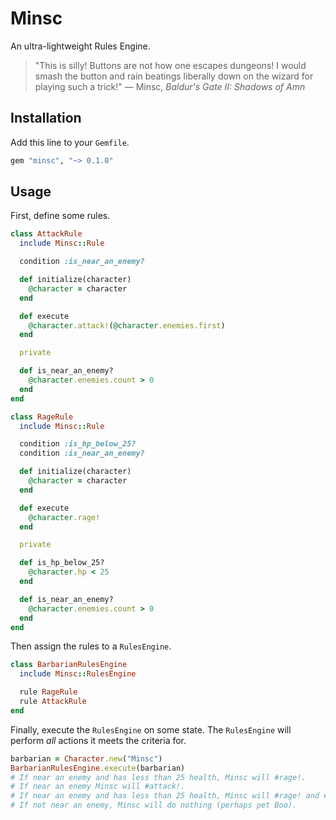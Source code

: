 * Minsc [[https://travis-ci.org/ptrckbrwn/minsc][https://travis-ci.org/ptrckbrwn/minsc.svg]] [[https://rubygems.org/gems/minsc][file:https://badge.fury.io/rb/minsc.svg]]

An ultra-lightweight Rules Engine.

#+ATTR_HTML: :align right :alt Minsc and Boo from Baldur's Gate
[[file:minsc.jpg]]

#+BEGIN_QUOTE
"This is silly! Buttons are not how one escapes dungeons! I would smash the
button and rain beatings liberally down on the wizard for playing such a trick!"
--- Minsc, /Baldur's Gate II: Shadows of Amn/
#+END_QUOTE

** Installation

Add this line to your ~Gemfile~.

#+BEGIN_SRC ruby
gem "minsc", "~> 0.1.0"
#+END_SRC

** Usage

First, define some rules.

#+BEGIN_SRC ruby
class AttackRule
  include Minsc::Rule

  condition :is_near_an_enemy?

  def initialize(character)
    @character = character
  end

  def execute
    @character.attack!(@character.enemies.first)
  end

  private

  def is_near_an_enemy?
    @character.enemies.count > 0
  end
end

class RageRule
  include Minsc::Rule

  condition :is_hp_below_25?
  condition :is_near_an_enemy?

  def initialize(character)
    @character = character
  end

  def execute
    @character.rage!
  end

  private

  def is_hp_below_25?
    @character.hp < 25
  end

  def is_near_an_enemy?
    @character.enemies.count > 0
  end
end
#+END_SRC

Then assign the rules to a ~RulesEngine~.

#+BEGIN_SRC ruby
class BarbarianRulesEngine
  include Minsc::RulesEngine

  rule RageRule
  rule AttackRule
end
#+END_SRC

Finally, execute the ~RulesEngine~ on some state. The ~RulesEngine~ will perform
/all/ actions it meets the criteria for.

#+BEGIN_SRC ruby
barbarian = Character.new("Minsc")
BarbarianRulesEngine.execute(barbarian)
# If near an enemy and has less than 25 health, Minsc will #rage!.
# If near an enemy Minsc will #attack!.
# If near an enemy and has less than 25 health, Minsc will #rage! and #attack!
# If not near an enemy, Minsc will do nothing (perhaps pet Boo).
#+END_SRC
